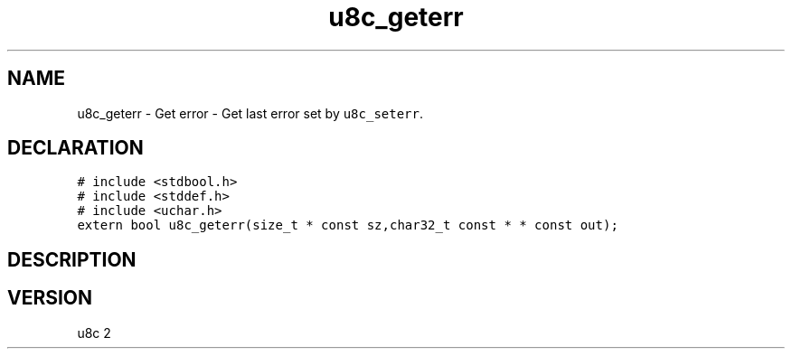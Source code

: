 .TH "u8c_geterr" "3" "" "u8c" "u8c API Manual"
.SH NAME
.PP
u8c_geterr - Get error - Get last error set by \f[C]u8c_seterr\f[R].
.SH DECLARATION
.PP
.nf
\f[C]
# include <stdbool.h>
# include <stddef.h>
# include <uchar.h>
extern bool u8c_geterr(size_t * const sz,char32_t const * * const out);
\f[R]
.fi
.SH DESCRIPTION
.PP
.SH VERSION
.PP
u8c 2
